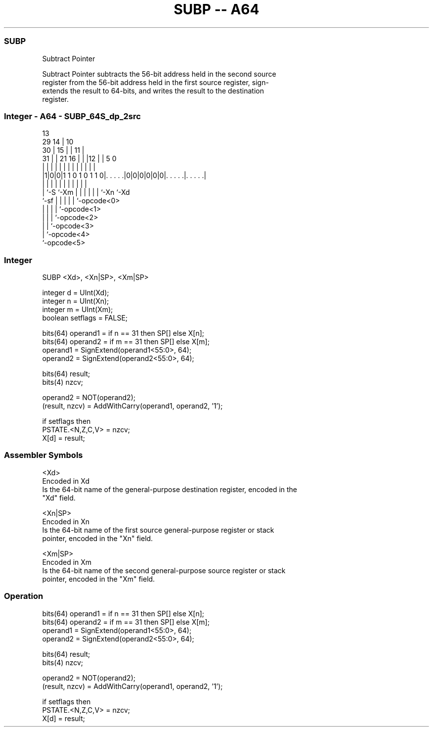 .nh
.TH "SUBP -- A64" "7" " "  "instruction" "general"
.SS SUBP
 Subtract Pointer

 Subtract Pointer subtracts the 56-bit address held in the second source
 register from the 56-bit address held in the first source register, sign-
 extends the result to 64-bits, and writes the result to the destination
 register.



.SS Integer - A64 - SUBP_64S_dp_2src
 
                                       13                          
       29                            14 |    10                    
     30 |                          15 | |  11 |                    
   31 | |              21        16 | | |12 | |         5         0
    | | |               |         | | | | | | |         |         |
  |1|0|0|1 1 0 1 0 1 1 0|. . . . .|0|0|0|0|0|0|. . . . .|. . . . .|
  |   |                 |         | | | | | | |         |
  |   `-S               `-Xm      | | | | | | `-Xn      `-Xd
  `-sf                            | | | | | `-opcode<0>
                                  | | | | `-opcode<1>
                                  | | | `-opcode<2>
                                  | | `-opcode<3>
                                  | `-opcode<4>
                                  `-opcode<5>
  
  
 
.SS Integer
 
 SUBP  <Xd>, <Xn|SP>, <Xm|SP>
 
 integer d = UInt(Xd);
 integer n = UInt(Xn);
 integer m = UInt(Xm);
 boolean setflags = FALSE;
 
 bits(64) operand1 = if n == 31 then SP[] else X[n];
 bits(64) operand2 = if m == 31 then SP[] else X[m];
 operand1 = SignExtend(operand1<55:0>, 64);
 operand2 = SignExtend(operand2<55:0>, 64);
 
 bits(64) result;
 bits(4) nzcv;
 
 operand2 = NOT(operand2);
 (result, nzcv) = AddWithCarry(operand1, operand2, '1');
 
 if setflags then
     PSTATE.<N,Z,C,V> = nzcv;
 X[d] = result;
 

.SS Assembler Symbols

 <Xd>
  Encoded in Xd
  Is the 64-bit name of the general-purpose destination register, encoded in the
  "Xd" field.

 <Xn|SP>
  Encoded in Xn
  Is the 64-bit name of the first source general-purpose register or stack
  pointer, encoded in the "Xn" field.

 <Xm|SP>
  Encoded in Xm
  Is the 64-bit name of the second general-purpose source register or stack
  pointer, encoded in the "Xm" field.



.SS Operation

 bits(64) operand1 = if n == 31 then SP[] else X[n];
 bits(64) operand2 = if m == 31 then SP[] else X[m];
 operand1 = SignExtend(operand1<55:0>, 64);
 operand2 = SignExtend(operand2<55:0>, 64);
 
 bits(64) result;
 bits(4) nzcv;
 
 operand2 = NOT(operand2);
 (result, nzcv) = AddWithCarry(operand1, operand2, '1');
 
 if setflags then
     PSTATE.<N,Z,C,V> = nzcv;
 X[d] = result;

